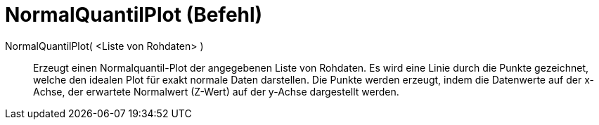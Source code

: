 = NormalQuantilPlot (Befehl)
:page-en: commands/NormalQuantilePlot
ifdef::env-github[:imagesdir: /de/modules/ROOT/assets/images]

NormalQuantilPlot( <Liste von Rohdaten> )::
  Erzeugt einen Normalquantil-Plot der angegebenen Liste von Rohdaten. Es wird eine Linie durch die Punkte gezeichnet,
  welche den idealen Plot für exakt normale Daten darstellen. Die Punkte werden erzeugt, indem die Datenwerte auf der
  x-Achse, der erwartete Normalwert (Z-Wert) auf der y-Achse dargestellt werden.
